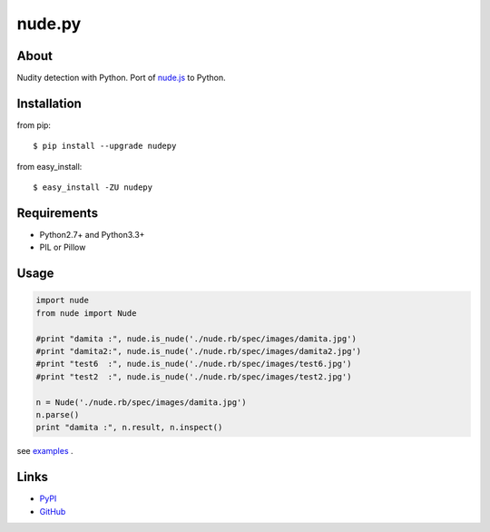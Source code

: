 nude.py
=======

About
-----
Nudity detection with Python. Port of `nude.js`_ to Python.

.. _`nude.js`: https://github.com/pa7/nude.js


Installation
------------
from pip::

    $ pip install --upgrade nudepy

from easy_install::

    $ easy_install -ZU nudepy


Requirements
------------
* Python2.7+ and Python3.3+
* PIL or Pillow


Usage
-----

.. code-block:: python

    import nude
    from nude import Nude

    #print "damita :", nude.is_nude('./nude.rb/spec/images/damita.jpg')
    #print "damita2:", nude.is_nude('./nude.rb/spec/images/damita2.jpg')
    #print "test6  :", nude.is_nude('./nude.rb/spec/images/test6.jpg')
    #print "test2  :", nude.is_nude('./nude.rb/spec/images/test2.jpg')

    n = Nude('./nude.rb/spec/images/damita.jpg')
    n.parse()
    print "damita :", n.result, n.inspect()

see examples_ .

.. _examples: https://github.com/hhatto/nude.py/tree/master/examples

Links
-----
* PyPI_
* GitHub_

.. _PyPI: http://pypi.python.org/pypi/nudepy/
.. _GitHub: https://github.com/hhatto/nude.py

